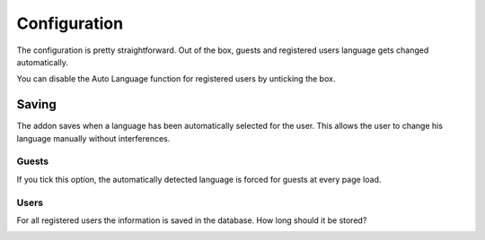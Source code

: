 ========
Configuration
========

The configuration is pretty straightforward.
Out of the box, guests and registered users language gets changed automatically.

You can disable the Auto Language function for registered users by unticking the box.

.. image:: registered_users.png
  :width: 400
  :alt: Option1

Saving
------
The addon saves when a language has been automatically selected for the user. This allows the user to change his language manually without interferences.

Guests
^^^^^
If you tick this option, the automatically detected language is forced for guests at every page load.

.. image:: force.png
  :width: 550
  :alt: Option2

Users
^^^^^
For all registered users the information is saved in the database. How long should it be stored?

.. image:: livetime.png
  :width: 650
  :alt: Option2
